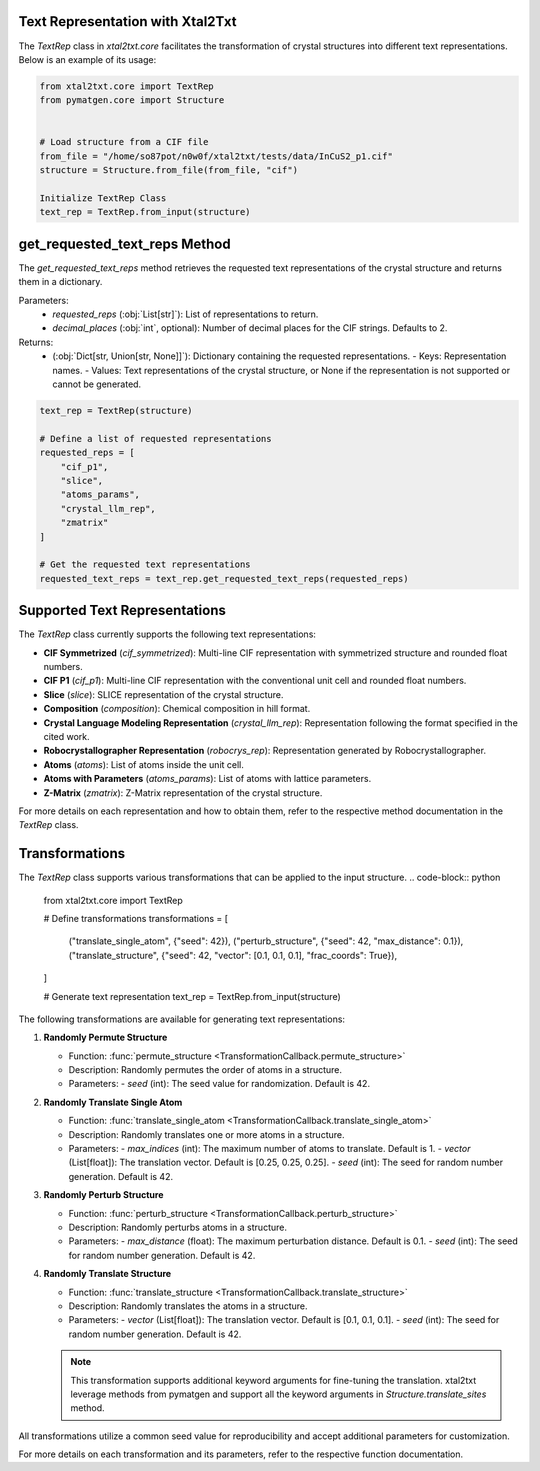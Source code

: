 Text Representation with Xtal2Txt
----------------------------------

The `TextRep` class in `xtal2txt.core` facilitates the transformation of crystal structures into different text representations. 
Below is an example of its usage:

.. code-block:: python

    from xtal2txt.core import TextRep
    from pymatgen.core import Structure


    # Load structure from a CIF file
    from_file = "/home/so87pot/n0w0f/xtal2txt/tests/data/InCuS2_p1.cif"
    structure = Structure.from_file(from_file, "cif")

    Initialize TextRep Class
    text_rep = TextRep.from_input(structure)


get_requested_text_reps Method
-------------------------------

The `get_requested_text_reps` method retrieves the requested text representations of the crystal structure and returns them in a dictionary.

Parameters:
    - `requested_reps` (:obj:`List[str]`): List of representations to return.
    - `decimal_places` (:obj:`int`, optional): Number of decimal places for the CIF strings. Defaults to 2.

Returns:
    - (:obj:`Dict[str, Union[str, None]]`): Dictionary containing the requested representations.
      - Keys: Representation names.
      - Values: Text representations of the crystal structure, or None if the representation is not supported or cannot be generated.


.. code-block:: python

 
    text_rep = TextRep(structure)

    # Define a list of requested representations
    requested_reps = [
        "cif_p1",
        "slice",
        "atoms_params",
        "crystal_llm_rep",
        "zmatrix"
    ]

    # Get the requested text representations
    requested_text_reps = text_rep.get_requested_text_reps(requested_reps)

 



Supported Text Representations
-------------------------------

The `TextRep` class currently supports the following text representations:

- **CIF Symmetrized** (`cif_symmetrized`): Multi-line CIF representation with symmetrized structure and rounded float numbers.
- **CIF P1** (`cif_p1`): Multi-line CIF representation with the conventional unit cell and rounded float numbers.
- **Slice** (`slice`): SLICE representation of the crystal structure.
- **Composition** (`composition`): Chemical composition in hill format.
- **Crystal Language Modeling Representation** (`crystal_llm_rep`): Representation following the format specified in the cited work.
- **Robocrystallographer Representation** (`robocrys_rep`): Representation generated by Robocrystallographer.
- **Atoms** (`atoms`): List of atoms inside the unit cell.
- **Atoms with Parameters** (`atoms_params`): List of atoms with lattice parameters.
- **Z-Matrix** (`zmatrix`): Z-Matrix representation of the crystal structure.

For more details on each representation and how to obtain them, refer to the respective method documentation in the `TextRep` class.


Transformations
---------------

The `TextRep` class supports various transformations that can be applied to the input structure.
.. code-block:: python

    from xtal2txt.core import TextRep

    # Define transformations
    transformations = [
        ("translate_single_atom", {"seed": 42}),
        ("perturb_structure", {"seed": 42, "max_distance": 0.1}),
        ("translate_structure", {"seed": 42, "vector": [0.1, 0.1, 0.1], "frac_coords": True}),
    ]

    # Generate text representation
    text_rep = TextRep.from_input(structure)


The following transformations are available for generating text representations:

1. **Randomly Permute Structure**

   - Function: :func:`permute_structure <TransformationCallback.permute_structure>`
   - Description: Randomly permutes the order of atoms in a structure.
   - Parameters:
     - `seed` (int): The seed value for randomization. Default is 42.

2. **Randomly Translate Single Atom**

   - Function: :func:`translate_single_atom <TransformationCallback.translate_single_atom>`
   - Description: Randomly translates one or more atoms in a structure.
   - Parameters:
     - `max_indices` (int): The maximum number of atoms to translate. Default is 1.
     - `vector` (List[float]): The translation vector. Default is [0.25, 0.25, 0.25].
     - `seed` (int): The seed for random number generation. Default is 42.

3. **Randomly Perturb Structure**

   - Function: :func:`perturb_structure <TransformationCallback.perturb_structure>`
   - Description: Randomly perturbs atoms in a structure.
   - Parameters:
     - `max_distance` (float): The maximum perturbation distance. Default is 0.1.
     - `seed` (int): The seed for random number generation. Default is 42.

4. **Randomly Translate Structure**

   - Function: :func:`translate_structure <TransformationCallback.translate_structure>`
   - Description: Randomly translates the atoms in a structure.
   - Parameters:
     - `vector` (List[float]): The translation vector. Default is [0.1, 0.1, 0.1].
     - `seed` (int): The seed for random number generation. Default is 42.

   .. note::
      This transformation supports additional keyword arguments for fine-tuning the translation. 
      xtal2txt leverage methods from pymatgen and support all the keyword arguments in `Structure.translate_sites` method.

All transformations utilize a common seed value for reproducibility and accept additional parameters for customization.

For more details on each transformation and its parameters, refer to the respective function documentation.